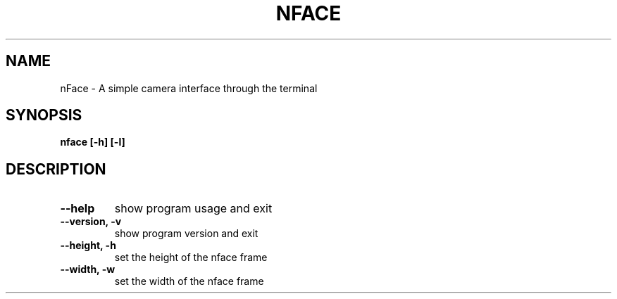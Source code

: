.TH NFACE "1" "June 2025" "Tom Scheers" "User Commands"
.SH NAME
nFace \- A simple camera interface through the terminal
.SH SYNOPSIS
.B nface [-h] [-l]
.SH DESCRIPTION
.TP
\fB\--help\fR 
show program usage and exit
.TP
\fB\--version, -v\fR 
show program version and exit
.TP
\fB\--height, -h\fR
set the height of the nface frame
.TP
\fB\--width, -w\fR
set the width of the nface frame
.TP
